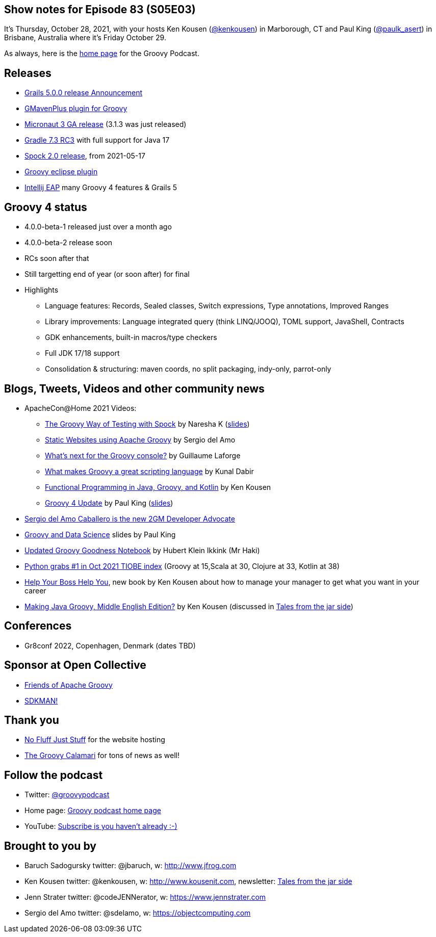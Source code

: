 == Show notes for Episode 83 (S05E03)

It's Thursday, October 28, 2021, with your hosts Ken Kousen (https://twitter.com/kenkousen[@kenkousen]) in Marborough, CT and Paul King (https://twitter.com/paulk_asert[@paulk_asert]) in Brisbane, Australia where it's Friday October 29.

As always, here is the https://nofluffjuststuff.com/groovypodcast[home page] for the Groovy Podcast.

== Releases

* https://grails.org/blog/2021-10-11-grails-5-ga.html[Grails 5.0.0 release Announcement]
* https://github.com/groovy/GMavenPlus/releases/tag/1.13.0[GMavenPlus plugin for Groovy]
* https://t.co/zQO17XzAWo?amp=1[Micronaut 3 GA release] (3.1.3 was just released)
* https://t.co/GX1KDhJcdR?amp=1[Gradle 7.3 RC3] with full support for Java 17
* https://spockframework.org/spock/docs/2.0/release_notes.html[Spock 2.0 release], from 2021-05-17
* https://github.com/groovy/groovy-eclipse/releases/tag/v4.3.0[Groovy eclipse plugin]
* https://youtrack.jetbrains.com/articles/IDEA-A-49/IntelliJ-IDEA-2021.3[Intellij EAP] many Groovy 4 features & Grails 5

== Groovy 4 status
* 4.0.0-beta-1 released just over a month ago
* 4.0.0-beta-2 release soon
* RCs soon after that
* Still targetting end of year (or soon after) for final
* Highlights
  ** Language features: Records, Sealed classes, Switch expressions, Type annotations, Improved Ranges
  ** Library improvements: Language integrated query (think LINQ/JOOQ), TOML support, JavaShell, Contracts
  ** GDK enhancements, built-in macros/type checkers
  ** Full JDK 17/18 support
  ** Consolidation & structuring: maven coords, no split packaging, indy-only, parrot-only

== Blogs, Tweets, Videos and other community news

* ApacheCon@Home 2021 Videos:
  ** https://t.co/M3HkKILtKd?amp=1[The Groovy Way of Testing with Spock] by Naresha K (https://t.co/v1CStl32GI?amp=1[slides])
  ** https://t.co/k9UrgLRrE8?amp=1[Static Websites using Apache Groovy] by Sergio del Amo
  ** https://t.co/aeckbayD1H?amp=1[What's next for the Groovy console?] by Guillaume Laforge
  ** https://t.co/uXKqciHWoP?amp=1[What makes Groovy a great scripting language] by Kunal Dabir
  ** https://t.co/1RbT7xWghl?amp=1[Functional Programming in Java, Groovy, and Kotlin] by Ken Kousen
  ** https://t.co/wjt87AgvVH?amp=1[Groovy 4 Update] by Paul King (https://t.co/JAqwRs3Q4u?amp=1[slides])

* https://t.co/jiiDOiiaOQ?amp=1[Sergio del Amo Caballero is the new 2GM Developer Advocate]
* https://t.co/DJUxLgba7i?amp=1[Groovy and Data Science] slides by Paul King
* https://t.co/Cfy8sZgOiY?amp=1[Updated Groovy Goodness Notebook] by Hubert Klein Ikkink (Mr Haki)
* https://www.tiobe.com/tiobe-index/[Python grabs #1 in Oct 2021 TIOBE index] (Groovy at 15,Scala at 30, Clojure at 33, Kotlin at 38)

* https://pragprog.com/titles/kkmanage/help-your-boss-help-you/[Help Your Boss Help You], new book by Ken Kousen about how to manage your manager to get what you want in your career
* https://www.amazon.com/Making-Java-Groovy-Kousen-2013-09-30/dp/B01FGOUYUA/ref=sr_1_6[Making Java Groovy, Middle English Edition?] by Ken Kousen (discussed in https://kenkousen.substack.com/p/tales-from-the-jar-side-making-java[Tales from the jar side])

== Conferences

* Gr8conf 2022, Copenhagen, Denmark (dates TBD)

== Sponsor at Open Collective

* https://opencollective.com/friends-of-groovy[Friends of Apache Groovy]
* https://opencollective.com/sdkman[SDKMAN!]

== Thank you

* https://nofluffjuststuff.com/home/main[No Fluff Just Stuff] for the website hosting
* http://groovycalamari.com/[The Groovy Calamari] for tons of news as well!

== Follow the podcast

* Twitter: https://twitter.com/groovypodcast[@groovypodcast]
* Home page: http://nofluffjuststuff.com/groovypodcast[Groovy podcast home page]
* YouTube: https://www.youtube.com/channel/UCtZDhqr4t18CI89bnMMyXOQ[Subscribe is you haven't already :-)]

## Brought to you by
* Baruch Sadogursky twitter: @jbaruch, w: http://www.jfrog.com
* Ken Kousen twitter: @kenkousen, w: http://www.kousenit.com, newsletter: http://kenkousen.substack.com[Tales from the jar side]
* Jenn Strater twitter: @codeJENNerator, w: https://www.jennstrater.com
* Sergio del Amo twitter: @sdelamo, w: https://objectcomputing.com 

